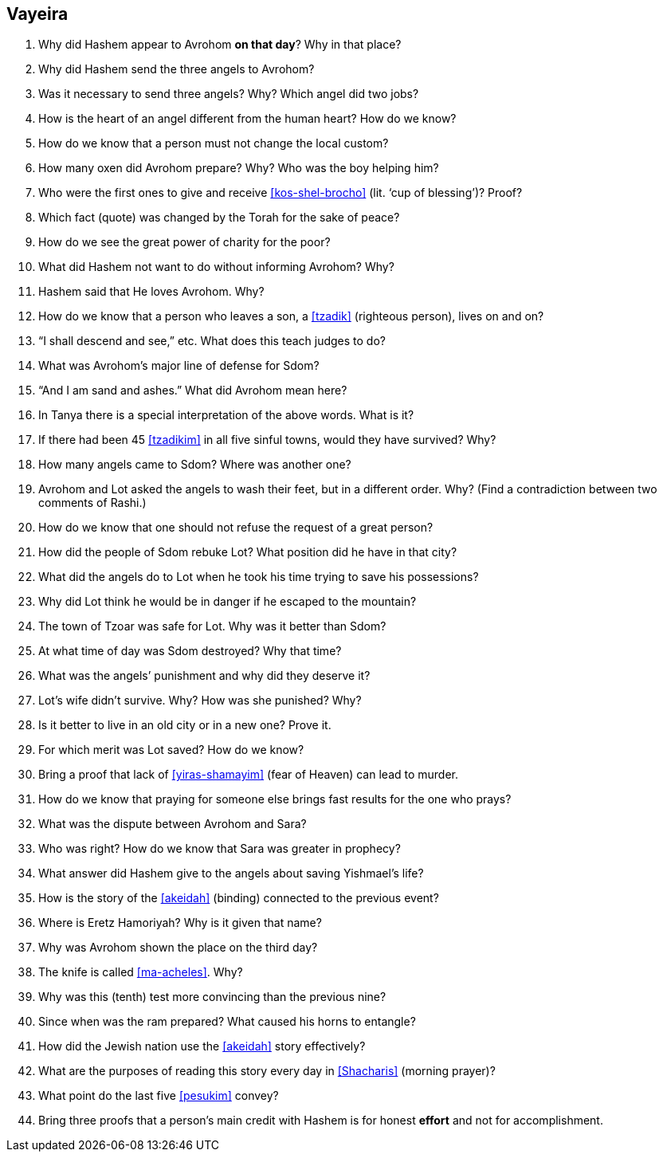 [#vayeira]
== Vayeira

. Why did Hashem appear to Avrohom *on that day*? Why in that place?

. Why did Hashem send the three angels to Avrohom?

. Was it necessary to send three angels? Why? Which angel did two jobs?

. How is the heart of an angel different from the human heart? How do we know?

. How do we know that a person must not change the local custom?

. How many oxen did Avrohom prepare? Why? Who was the boy helping him?

. Who were the first ones to give and receive <<kos-shel-brocho>> (lit. ‘cup of blessing’)? Proof?

. Which fact (quote) was changed by the Torah for the sake of peace?

. How do we see the great power of charity for the poor?

. What did Hashem not want to do without informing Avrohom? Why?

. Hashem said that He loves Avrohom. Why?

. How do we know that a person who leaves a son, a <<tzadik>> (righteous person), lives on and on?

. “I shall descend and see,” etc. What does this teach judges to do?

. What was Avrohom’s major line of defense for Sdom?

. “And I am sand and ashes.” What did Avrohom mean here?

. In Tanya there is a special interpretation of the above words. What is it?

. If there had been 45 <<tzadikim>> in all five sinful towns, would they have survived? Why?

. How many angels came to Sdom? Where was another one?

. Avrohom and Lot asked the angels to wash their feet, but in a different order. Why? (Find a contradiction between two comments of Rashi.)

. How do we know that one should not refuse the request of a great person?

. How did the people of Sdom rebuke Lot? What position did he have in that city?

. What did the angels do to Lot when he took his time trying to save his possessions?

. Why did Lot think he would be in danger if he escaped to the mountain?

. The town of Tzoar was safe for Lot. Why was it better than Sdom?

. At what time of day was Sdom destroyed? Why that time?

. What was the angels’ punishment and why did they deserve it?

. Lot’s wife didn’t survive. Why? How was she punished? Why?

. Is it better to live in an old city or in a new one? Prove it.

. For which merit was Lot saved? How do we know?

. Bring a proof that lack of <<yiras-shamayim>> (fear of Heaven) can lead to murder.

. How do we know that praying for someone else brings fast results for the one who prays?

. What was the dispute between Avrohom and Sara?

. Who was right? How do we know that Sara was greater in prophecy?

. What answer did Hashem give to the angels about saving Yishmael’s life?

. How is the story of the <<akeidah>> (binding) connected to the previous event?

. Where is Eretz Hamoriyah? Why is it given that name?

. Why was Avrohom shown the place on the third day?

. The knife is called <<ma-acheles>>. Why?

. Why was this (tenth) test more convincing than the previous nine?

. Since when was the ram prepared? What caused his horns to entangle?

. How did the Jewish nation use the <<akeidah>> story effectively?

. What are the purposes of reading this story every day in <<Shacharis>> (morning prayer)?

. What point do the last five <<pesukim>> convey?

. Bring three proofs that a person’s main credit with Hashem is for honest *effort* and not for accomplishment.
